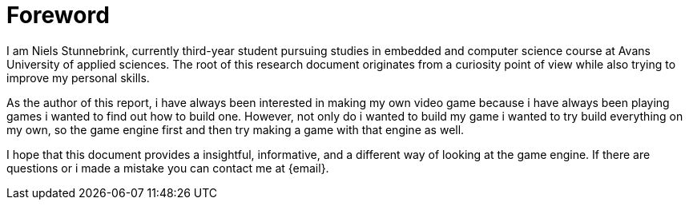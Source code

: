 




= Foreword

I am Niels Stunnebrink, currently third-year student pursuing studies in embedded and computer science course at Avans University of applied sciences. The root of this research document originates from a curiosity point of view while also trying to improve my personal skills.

As the author of this report, i have always been interested in making my own video game because i have always been playing games i wanted to find out how to build one. However, not only do i wanted to build my game i wanted to try build everything on my own, so the game engine first and then try making a game with that engine as well.


I hope that this document provides a insightful, informative, and a different way of looking at the game engine. If there are questions or i made a mistake you can contact me at {email}.


